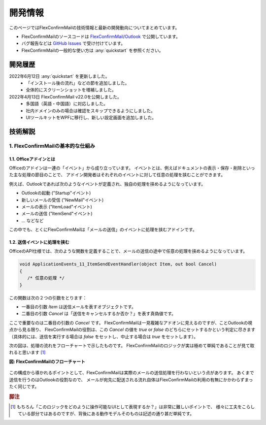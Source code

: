 ========
開発情報
========

このページではFlexConfirmMailの技術情報と最新の開発動向についてまとめています。

* FlexConfirmMailのソースコードは `FlexConfirmMail/Outlook <https://github.com/FlexConfirmMail/Outlook>`_ で公開しています。
* バグ報告などは `GitHub Issues <https://github.com/FlexConfirmMail/Outlook/issues>`_ で受け付けています。
* FlexConfirmMailの一般的な使い方は :any:`quickstart` を参照ください。

開発履歴
========

2022年6月12日 :any:`quickstart` を更新しました。
  * 「インストール後の流れ」などの節を追加しました。
  * 全体的にスクリーンショットを増補しました。

2022年4月13日 FlexConfirmMail v22.0を公開しました。
  * 多国語（英語・中国語）に対応しました。
  * 社内ドメインのみの場合は確認をスキップできるようにしました。
  * UIツールキットをWPFに移行し、新しい設定画面を追加しました。

技術解説
========

1. FlexConfirmMailの基本的な仕組み
----------------------------------

1.1. Officeアドインとは
+++++++++++++++++++++++

Officeのアドインは一連の「イベント」から成り立っています。
イベントとは、例えばドキュメントの表示・保存・削除といった主な処理の節目のことで、
アドイン開発者はそれぞれのイベントに対して任意の処理を挟むことができます。

例えば、Outlookであれば次のようなイベントが定義され、独自の処理を挟めるようになっています。

* Outlookの起動 ("Startup"イベント)
* 新しいメールの受信 ("NewMail"イベント)
* メールの表示 ("ItemLoad"イベント)
* メールの送信 ("ItemSend"イベント)
* ... などなど

この中でも、とくにFlexConfirmMailは「メールの送信」のイベントに処理を挟むアドインです。

1.2. 送信イベントに処理を挟む
+++++++++++++++++++++++++++++

OfficeのAPI仕様では、次のような関数を定義することで、メールの送信の途中で任意の処理を挟めるようになっています。

.. code::

   void ApplicationEvents_11_ItemSendEventHandler(object Item, out bool Cancel)
   {
      /* 任意の処理 */
   }

この関数は次の２つの引数をとります：

* 一番目の引数 `Item` は送信メールを表すオブジェクトです。
* 二番目の引数 `Cancel` は「送信をキャンセルするか否か？」を表す真偽値です。

ここで重要なのは二番目の引数の `Cancel` です。
FlexConfirmMailは一見複雑なアドオンに見えるのですが、ことOutlookの視点から見る限り、
FlexConfirmMailの役割は、この `Cancel` の値を `true` or `false` のどちらにセットするかという判定に尽きます
（具体的には、送信を実行する場合は `false` をセットし、中止する場合は `true` をセットします）。

次の図は、処理の流れをフローチャートで示したものです。
FlexConfirmMailのロジックが実は極めて単純であることが見て取れると思います [#f1]_

**図: FlexConfirmMailのフローチャート**

.. figure:: _static/Flowchart.svg
   :width: 600

この構成から導かれるポイントとして、FlexConfirmMailは実際のメールの送信処理を行わないという点があります。
あくまで送信を行うのはOutlookの役割なので、
メールが宛先に配送される流れ自体はFlexConfirmMailの利用の有無にかかわらずまったく同じです。

.. rubric:: 脚注

.. [#f1] もちろん「このロジックをどのように操作可能なUIとして表現するか？」は非常に難しいポイントで、
    様々に工夫をこらしている部分ではあるのですが、背後にある動作モデルそのものは記述の通り甚だ単純です。